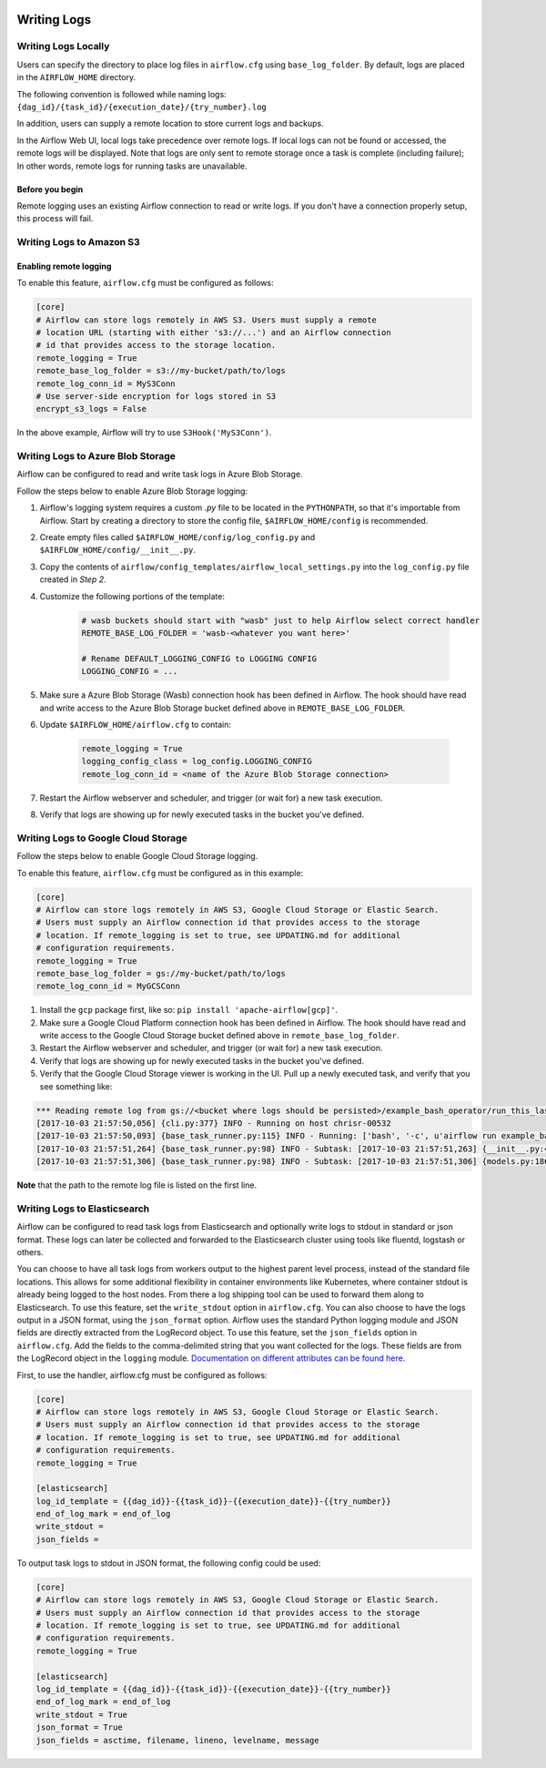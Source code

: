  .. Licensed to the Apache Software Foundation (ASF) under one
    or more contributor license agreements.  See the NOTICE file
    distributed with this work for additional information
    regarding copyright ownership.  The ASF licenses this file
    to you under the Apache License, Version 2.0 (the
    "License"); you may not use this file except in compliance
    with the License.  You may obtain a copy of the License at

 ..   http://www.apache.org/licenses/LICENSE-2.0

 .. Unless required by applicable law or agreed to in writing,
    software distributed under the License is distributed on an
    "AS IS" BASIS, WITHOUT WARRANTIES OR CONDITIONS OF ANY
    KIND, either express or implied.  See the License for the
    specific language governing permissions and limitations
    under the License.



Writing Logs
============

Writing Logs Locally
--------------------

Users can specify the directory to place log files in ``airflow.cfg`` using
``base_log_folder``. By default, logs are placed in the ``AIRFLOW_HOME``
directory.

The following convention is followed while naming logs: ``{dag_id}/{task_id}/{execution_date}/{try_number}.log``

In addition, users can supply a remote location to store current logs and backups.

In the Airflow Web UI, local logs take precedence over remote logs. If local logs
can not be found or accessed, the remote logs will be displayed. Note that logs
are only sent to remote storage once a task is complete (including failure); In other words, remote logs for
running tasks are unavailable.

Before you begin
''''''''''''''''

Remote logging uses an existing Airflow connection to read or write logs. If you
don't have a connection properly setup, this process will fail.

.. _write-logs-amazon:

Writing Logs to Amazon S3
-------------------------


Enabling remote logging
'''''''''''''''''''''''

To enable this feature, ``airflow.cfg`` must be configured as follows:

.. code-block:: bash

    [core]
    # Airflow can store logs remotely in AWS S3. Users must supply a remote
    # location URL (starting with either 's3://...') and an Airflow connection
    # id that provides access to the storage location.
    remote_logging = True
    remote_base_log_folder = s3://my-bucket/path/to/logs
    remote_log_conn_id = MyS3Conn
    # Use server-side encryption for logs stored in S3
    encrypt_s3_logs = False

In the above example, Airflow will try to use ``S3Hook('MyS3Conn')``.

.. _write-logs-azure:

Writing Logs to Azure Blob Storage
----------------------------------

Airflow can be configured to read and write task logs in Azure Blob Storage.

Follow the steps below to enable Azure Blob Storage logging:

#. Airflow's logging system requires a custom `.py` file to be located in the ``PYTHONPATH``, so that it's importable from Airflow. Start by creating a directory to store the config file, ``$AIRFLOW_HOME/config`` is recommended.
#. Create empty files called ``$AIRFLOW_HOME/config/log_config.py`` and ``$AIRFLOW_HOME/config/__init__.py``.
#. Copy the contents of ``airflow/config_templates/airflow_local_settings.py`` into the ``log_config.py`` file created in `Step 2`.
#. Customize the following portions of the template:

    .. code-block:: bash

        # wasb buckets should start with "wasb" just to help Airflow select correct handler
        REMOTE_BASE_LOG_FOLDER = 'wasb-<whatever you want here>'

        # Rename DEFAULT_LOGGING_CONFIG to LOGGING CONFIG
        LOGGING_CONFIG = ...


#. Make sure a Azure Blob Storage (Wasb) connection hook has been defined in Airflow. The hook should have read and write access to the Azure Blob Storage bucket defined above in ``REMOTE_BASE_LOG_FOLDER``.

#. Update ``$AIRFLOW_HOME/airflow.cfg`` to contain:

    .. code-block:: bash

        remote_logging = True
        logging_config_class = log_config.LOGGING_CONFIG
        remote_log_conn_id = <name of the Azure Blob Storage connection>

#. Restart the Airflow webserver and scheduler, and trigger (or wait for) a new task execution.
#. Verify that logs are showing up for newly executed tasks in the bucket you've defined.

.. _write-logs-gcp:

Writing Logs to Google Cloud Storage
------------------------------------

Follow the steps below to enable Google Cloud Storage logging.

To enable this feature, ``airflow.cfg`` must be configured as in this
example:

.. code-block:: bash

    [core]
    # Airflow can store logs remotely in AWS S3, Google Cloud Storage or Elastic Search.
    # Users must supply an Airflow connection id that provides access to the storage
    # location. If remote_logging is set to true, see UPDATING.md for additional
    # configuration requirements.
    remote_logging = True
    remote_base_log_folder = gs://my-bucket/path/to/logs
    remote_log_conn_id = MyGCSConn

#. Install the ``gcp`` package first, like so: ``pip install 'apache-airflow[gcp]'``.
#. Make sure a Google Cloud Platform connection hook has been defined in Airflow. The hook should have read and write access to the Google Cloud Storage bucket defined above in ``remote_base_log_folder``.
#. Restart the Airflow webserver and scheduler, and trigger (or wait for) a new task execution.
#. Verify that logs are showing up for newly executed tasks in the bucket you've defined.
#. Verify that the Google Cloud Storage viewer is working in the UI. Pull up a newly executed task, and verify that you see something like:

.. code-block:: bash

  *** Reading remote log from gs://<bucket where logs should be persisted>/example_bash_operator/run_this_last/2017-10-03T00:00:00/16.log.
  [2017-10-03 21:57:50,056] {cli.py:377} INFO - Running on host chrisr-00532
  [2017-10-03 21:57:50,093] {base_task_runner.py:115} INFO - Running: ['bash', '-c', u'airflow run example_bash_operator run_this_last 2017-10-03T00:00:00 --job_id 47 --raw -sd DAGS_FOLDER/example_dags/example_bash_operator.py']
  [2017-10-03 21:57:51,264] {base_task_runner.py:98} INFO - Subtask: [2017-10-03 21:57:51,263] {__init__.py:45} INFO - Using executor SequentialExecutor
  [2017-10-03 21:57:51,306] {base_task_runner.py:98} INFO - Subtask: [2017-10-03 21:57:51,306] {models.py:186} INFO - Filling up the DagBag from /airflow/dags/example_dags/example_bash_operator.py

**Note** that the path to the remote log file is listed on the first line.

.. _write-logs-elasticsearch:

Writing Logs to Elasticsearch
------------------------------------

Airflow can be configured to read task logs from Elasticsearch and optionally write logs to stdout in standard or json format. These logs can later be collected and forwarded to the Elasticsearch cluster using tools like fluentd, logstash or others.

You can choose to have all task logs from workers output to the highest parent level process, instead of the standard file locations. This allows for some additional flexibility in container environments like Kubernetes, where container stdout is already being logged to the host nodes. From there a log shipping tool can be used to forward them along to Elasticsearch. To use this feature, set the ``write_stdout`` option in ``airflow.cfg``.
You can also choose to have the logs output in a JSON format, using the ``json_format`` option. Airflow uses the standard Python logging module and JSON fields are directly extracted from the LogRecord object. To use this feature, set the ``json_fields`` option in ``airflow.cfg``. Add the fields to the comma-delimited string that you want collected for the logs. These fields are from the LogRecord object in the ``logging`` module. `Documentation on different attributes can be found here <https://docs.python.org/3/library/logging.html#logrecord-objects/>`_.

First, to use the handler, airflow.cfg must be configured as follows:

.. code-block:: bash

    [core]
    # Airflow can store logs remotely in AWS S3, Google Cloud Storage or Elastic Search.
    # Users must supply an Airflow connection id that provides access to the storage
    # location. If remote_logging is set to true, see UPDATING.md for additional
    # configuration requirements.
    remote_logging = True

    [elasticsearch]
    log_id_template = {{dag_id}}-{{task_id}}-{{execution_date}}-{{try_number}}
    end_of_log_mark = end_of_log
    write_stdout =
    json_fields =

To output task logs to stdout in JSON format, the following config could be used:

.. code-block:: bash

    [core]
    # Airflow can store logs remotely in AWS S3, Google Cloud Storage or Elastic Search.
    # Users must supply an Airflow connection id that provides access to the storage
    # location. If remote_logging is set to true, see UPDATING.md for additional
    # configuration requirements.
    remote_logging = True

    [elasticsearch]
    log_id_template = {{dag_id}}-{{task_id}}-{{execution_date}}-{{try_number}}
    end_of_log_mark = end_of_log
    write_stdout = True
    json_format = True
    json_fields = asctime, filename, lineno, levelname, message
